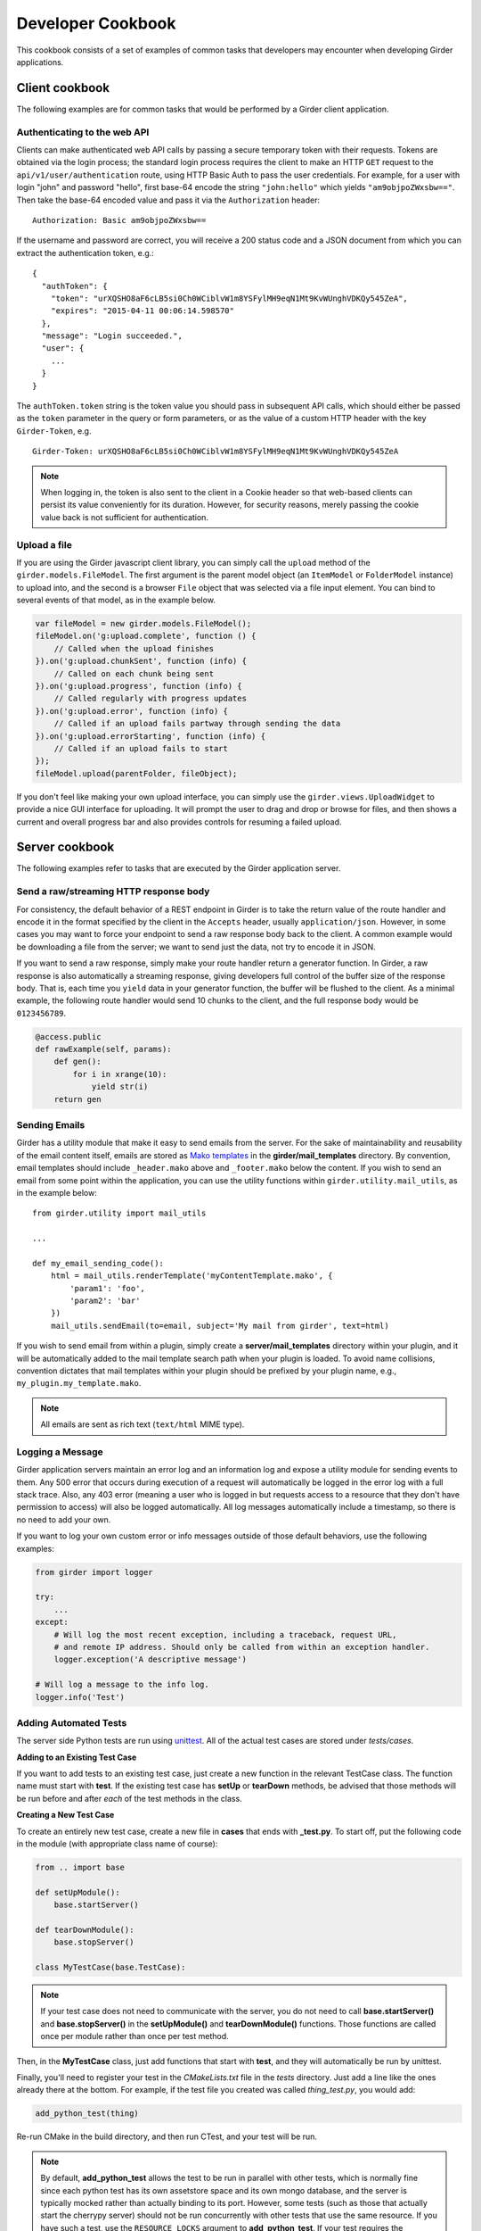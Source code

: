 Developer Cookbook
==================

This cookbook consists of a set of examples of common tasks that developers may
encounter when developing Girder applications.

Client cookbook
---------------

The following examples are for common tasks that would be performed by a Girder
client application.

Authenticating to the web API
^^^^^^^^^^^^^^^^^^^^^^^^^^^^^

Clients can make authenticated web API calls by passing a secure temporary token
with their requests. Tokens are obtained via the login process; the standard
login process requires the client to make an HTTP ``GET`` request to the
``api/v1/user/authentication`` route, using HTTP Basic Auth to pass the user
credentials. For example, for a user with login "john" and password "hello",
first base-64 encode the string ``"john:hello"`` which yields ``"am9objpoZWxsbw=="``.
Then take the base-64 encoded value and pass it via the ``Authorization`` header: ::

    Authorization: Basic am9objpoZWxsbw==

If the username and password are correct, you will receive a 200 status code and
a JSON document from which you can extract the authentication token, e.g.: ::

    {
      "authToken": {
        "token": "urXQSHO8aF6cLB5si0Ch0WCiblvW1m8YSFylMH9eqN1Mt9KvWUnghVDKQy545ZeA",
        "expires": "2015-04-11 00:06:14.598570"
      },
      "message": "Login succeeded.",
      "user": {
        ...
      }
    }

The ``authToken.token`` string is the token value you should pass in subsequent API
calls, which should either be passed as the ``token`` parameter in the query or
form parameters, or as the value of a custom HTTP header with the key ``Girder-Token``, e.g. ::

    Girder-Token: urXQSHO8aF6cLB5si0Ch0WCiblvW1m8YSFylMH9eqN1Mt9KvWUnghVDKQy545ZeA

.. note:: When logging in, the token is also sent to the client in a Cookie header so that web-based
   clients can persist its value conveniently for its duration. However, for security
   reasons, merely passing the cookie value back is not sufficient for authentication.

Upload a file
^^^^^^^^^^^^^

If you are using the Girder javascript client library, you can simply call the ``upload``
method of the ``girder.models.FileModel``. The first argument is the parent model
object (an ``ItemModel`` or ``FolderModel`` instance) to upload into, and the second
is a browser ``File`` object that was selected via a file input element. You can
bind to several events of that model, as in the example below.

.. code-block:: javascript

    var fileModel = new girder.models.FileModel();
    fileModel.on('g:upload.complete', function () {
        // Called when the upload finishes
    }).on('g:upload.chunkSent', function (info) {
        // Called on each chunk being sent
    }).on('g:upload.progress', function (info) {
        // Called regularly with progress updates
    }).on('g:upload.error', function (info) {
        // Called if an upload fails partway through sending the data
    }).on('g:upload.errorStarting', function (info) {
        // Called if an upload fails to start
    });
    fileModel.upload(parentFolder, fileObject);

If you don't feel like making your own upload interface, you can simply use
the ``girder.views.UploadWidget`` to provide a nice GUI interface for uploading.
It will prompt the user to drag and drop or browse for files, and then shows
a current and overall progress bar and also provides controls for resuming a
failed upload.

Server cookbook
---------------

The following examples refer to tasks that are executed by the Girder application
server.

Send a raw/streaming HTTP response body
^^^^^^^^^^^^^^^^^^^^^^^^^^^^^^^^^^^^^^^

For consistency, the default behavior of a REST endpoint in Girder is to take
the return value of the route handler and encode it in the format specified
by the client in the ``Accepts`` header, usually ``application/json``. However,
in some cases you may want to force your endpoint to send a raw response body
back to the client. A common example would be downloading a file from the server;
we want to send just the data, not try to encode it in JSON.

If you want to send a raw response, simply make your route handler return a
generator function. In Girder, a raw response is also automatically a streaming
response, giving developers full control of the buffer size of the response
body. That is, each time you ``yield`` data in your generator function, the
buffer will be flushed to the client. As a minimal example, the following
route handler would send 10 chunks to the client, and the full response
body would be ``0123456789``.

.. code-block:: python

    @access.public
    def rawExample(self, params):
        def gen():
            for i in xrange(10):
                yield str(i)
        return gen

Sending Emails
^^^^^^^^^^^^^^

Girder has a utility module that make it easy to send emails from the server. For
the sake of maintainability and reusability of the email content itself, emails are stored
as `Mako templates <http://www.makotemplates.org/>`_ in the
**girder/mail_templates** directory. By convention, email templates should
include ``_header.mako`` above and ``_footer.mako`` below the content. If you wish
to send an email from some point within the application, you can use the
utility functions within ``girder.utility.mail_utils``, as in the example
below: ::

    from girder.utility import mail_utils

    ...

    def my_email_sending_code():
        html = mail_utils.renderTemplate('myContentTemplate.mako', {
            'param1': 'foo',
            'param2': 'bar'
        })
        mail_utils.sendEmail(to=email, subject='My mail from girder', text=html)

If you wish to send email from within a plugin, simply create a
**server/mail_templates** directory within your plugin, and it will be
automatically added to the mail template search path when your plugin is loaded.
To avoid name collisions, convention dictates that mail templates within your
plugin should be prefixed by your plugin name, e.g.,
``my_plugin.my_template.mako``.

.. note:: All emails are sent as rich text (``text/html`` MIME type).

Logging a Message
^^^^^^^^^^^^^^^^^

Girder application servers maintain an error log and an information log and expose
a utility module for sending events to them. Any 500 error that occurs during
execution of a request will automatically be logged in the error log with a
full stack trace. Also, any 403 error (meaning a user who is logged in but
requests access to a resource that they don't have permission to access) will also be logged
automatically. All log messages automatically include a timestamp, so there
is no need to add your own.

If you want to log your own custom error or info messages outside of those default
behaviors, use the following examples:

.. code-block:: python

    from girder import logger

    try:
        ...
    except:
        # Will log the most recent exception, including a traceback, request URL,
        # and remote IP address. Should only be called from within an exception handler.
        logger.exception('A descriptive message')

    # Will log a message to the info log.
    logger.info('Test')

Adding Automated Tests
^^^^^^^^^^^^^^^^^^^^^^

The server side Python tests are run using
`unittest <https://docs.python.org/2/library/unittest.html>`_. All of the actual
test cases are stored under `tests/cases`.

**Adding to an Existing Test Case**

If you want to add tests to an existing test case, just create a new function
in the relevant TestCase class. The function name must start with **test**. If
the existing test case has **setUp** or **tearDown** methods, be advised that
those methods will be run before and after *each* of the test methods in the
class.

**Creating a New Test Case**

To create an entirely new test case, create a new file in **cases** that ends
with **_test.py**. To start off, put the following code in the module (with
appropriate class name of course):

.. code-block:: python

    from .. import base

    def setUpModule():
        base.startServer()

    def tearDownModule():
        base.stopServer()

    class MyTestCase(base.TestCase):

.. note:: If your test case does not need to communicate with the server, you
   do not need to call **base.startServer()** and **base.stopServer()** in the
   **setUpModule()** and **tearDownModule()** functions. Those functions are called
   once per module rather than once per test method.

Then, in the **MyTestCase** class, just add functions that start with **test**,
and they will automatically be run by unittest.

Finally, you'll need to register your test in the `CMakeLists.txt` file in the
`tests` directory. Just add a line like the ones already there at the bottom.
For example, if the test file you created was called `thing_test.py`, you would
add:

.. code-block:: cmake

    add_python_test(thing)

Re-run CMake in the build directory, and then run CTest, and your test will be
run.

.. note:: By default, **add_python_test** allows the test to be run in parallel
   with other tests, which is normally fine since each python test has its own
   assetstore space and its own mongo database, and the server is typically
   mocked rather than actually binding to its port. However, some tests (such
   as those that actually start the cherrypy server) should not be run concurrently
   with other tests that use the same resource. If you have such a test, use the
   ``RESOURCE_LOCKS`` argument to **add_python_test**. If your test requires the
   cherrypy server to bind to its port, declare that it locks the ``cherrypy``
   resource. If it also makes use of the database, declare that it locks the
   ``mongo`` resource. For example: ::

       add_python_test(my_test RESOURCE_LOCKS cherrypy mongo)
